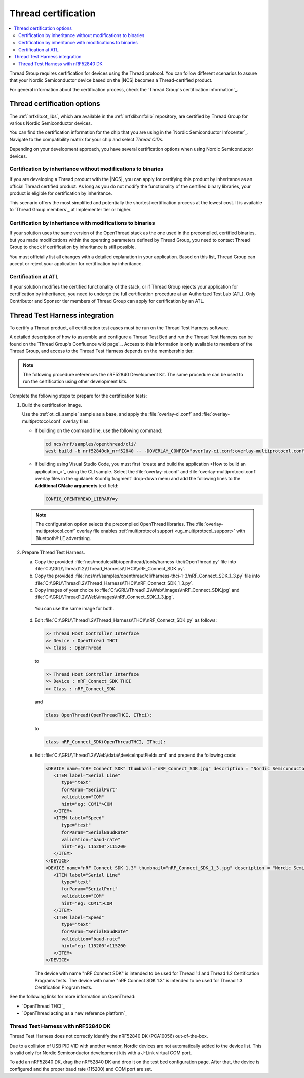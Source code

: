 .. _ug_thread_cert:

Thread certification
####################

.. contents::
   :local:
   :depth: 2

Thread Group requires certification for devices using the Thread protocol.
You can follow different scenarios to assure that your Nordic Semiconductor device based on the |NCS| becomes a Thread-certified product.

For general information about the certification process, check the `Thread Group's certification information`_.

.. _ug_thread_cert_options:

Thread certification options
****************************

The :ref:`nrfxlib:ot_libs`, which are available in the :ref:`nrfxlib:nrfxlib` repository, are certified by Thread Group for various Nordic Semiconductor devices.

You can find the certification information for the chip that you are using in the `Nordic Semiconductor Infocenter`_.
Navigate to the compatibility matrix for your chip and select *Thread CIDs*.

Depending on your development approach, you have several certification options when using Nordic Semiconductor devices.

Certification by inheritance without modifications to binaries
==============================================================

If you are developing a Thread product with the |NCS|, you can apply for certifying this product by inheritance as an official Thread certified product.
As long as you do not modify the functionality of the certified binary libraries, your product is eligible for certification by inheritance.

This scenario offers the most simplified and potentially the shortest certification process at the lowest cost.
It is available to `Thread Group members`_ at Implementer tier or higher.


Certification by inheritance with modifications to binaries
===========================================================

If your solution uses the same version of the OpenThread stack as the one used in the precompiled, certified binaries, but you made modifications within the operating parameters defined by Thread Group, you need to contact Thread Group to check if certification by inheritance is still possible.

You must officially list all changes with a detailed explanation in your application.
Based on this list, Thread Group can accept or reject your application for certification by inheritance.

Certification at ATL
====================

If your solution modifies the certified functionality of the stack, or if Thread Group rejects your application for certification by inheritance, you need to undergo the full certification procedure at an Authorized Test Lab (ATL).
Only Contributor and Sponsor tier members of Thread Group can apply for certification by an ATL.

Thread Test Harness integration
*******************************

To certify a Thread product, all certification test cases must be run on the Thread Test Harness software.

A detailed description of how to assemble and configure a Thread Test Bed and run the Thread Test Harness can be found on the `Thread Group's Confluence wiki page`_.
Access to this information is only available to members of the Thread Group, and access to the Thread Test Harness depends on the membership tier.

.. note::
   The following procedure references the nRF52840 Development Kit.
   The same procedure can be used to run the certification using other development kits.

Complete the following steps to prepare for the certification tests:

#. Build the certification image.

   Use the :ref:`ot_cli_sample` sample as a base, and apply the :file:`overlay-ci.conf` and :file:`overlay-multiprotocol.conf` overlay files.

   * If building on the command line, use the following command:

     .. code-block::

        cd ncs/nrf/samples/openthread/cli/
        west build -b nrf52840dk_nrf52840 -- -DOVERLAY_CONFIG="overlay-ci.conf;overlay-multiprotocol.conf" -DCONFIG_OPENTHREAD_LIBRARY=y

   * If building using Visual Studio Code, you must first `create and build the application <How to build an application_>`_ using the CLI sample.
     Select the :file:`overlay-ci.conf` and :file:`overlay-multiprotocol.conf` overlay files in the :guilabel:`Kconfig fragment` drop-down menu and add the following lines to the **Additional CMake arguments** text field:

     .. code-block::

        CONFIG_OPENTHREAD_LIBRARY=y

   .. note::
      The configuration option selects the precompiled OpenThread libraries.
      The :file:`overlay-multiprotocol.conf` overlay file enables :ref:`multiprotocol support <ug_multiprotocol_support>` with Bluetooth® LE advertising.

#. Prepare Thread Test Harness.

   a. Copy the provided :file:`ncs/modules/lib/openthread/tools/harness-thci/OpenThread.py` file into :file:`C:\\GRL\\Thread1.2\\Thread_Harness\\THCI\\nRF_Connect_SDK.py`.

   b. Copy the provided :file:`ncs/nrf/samples/openthread/cli/harness-thci-1-3/nRF_Connect_SDK_1_3.py` file into :file:`C:\\GRL\\Thread1.2\\Thread_Harness\\THCI\\nRF_Connect_SDK_1_3.py`.

   c. Copy images of your choice to :file:`C:\\GRL\\Thread1.2\\Web\\images\\nRF_Connect_SDK.jpg` and :file:`C:\\GRL\\Thread1.2\\Web\\images\\nRF_Connect_SDK_1_3.jpg`.

     You can use the same image for both.

   d. Edit :file:`C:\\GRL\\Thread1.2\\Thread_Harness\\THCI\\nRF_Connect_SDK.py` as follows:

      .. code-block:: python

            >> Thread Host Controller Interface
            >> Device : OpenThread THCI
            >> Class : OpenThread

      to

      .. code-block:: python

            >> Thread Host Controller Interface
            >> Device : nRF_Connect_SDK THCI
            >> Class : nRF_Connect_SDK

      and

      .. code-block:: python

         class OpenThread(OpenThreadTHCI, IThci):

      to

      .. code-block:: python

         class nRF_Connect_SDK(OpenThreadTHCI, IThci):

   e. Edit :file:`C:\\GRL\\Thread1.2\\Web\\data\\deviceInputFields.xml` and prepend the following code:

      .. code-block::

         <DEVICE name="nRF Connect SDK" thumbnail="nRF_Connect_SDK.jpg" description = "Nordic Semiconductor: NCS Baudrate:115200" THCI="nRF_Connect_SDK">
            <ITEM label="Serial Line"
               type="text"
               forParam="SerialPort"
               validation="COM"
               hint="eg: COM1">COM
            </ITEM>
            <ITEM label="Speed"
               type="text"
               forParam="SerialBaudRate"
               validation="baud-rate"
               hint="eg: 115200">115200
            </ITEM>
         </DEVICE>
         <DEVICE name="nRF Connect SDK 1.3" thumbnail="nRF_Connect_SDK_1_3.jpg" description = "Nordic Semiconductor: NCS Baudrate:115200" THCI="nRF_Connect_SDK_1_3">
            <ITEM label="Serial Line"
               type="text"
               forParam="SerialPort"
               validation="COM"
               hint="eg: COM1">COM
            </ITEM>
            <ITEM label="Speed"
               type="text"
               forParam="SerialBaudRate"
               validation="baud-rate"
               hint="eg: 115200">115200
            </ITEM>
         </DEVICE>

      The device with name "nRF Connect SDK" is intended to be used for Thread 1.1 and Thread 1.2 Certification Programs tests.
      The device with name "nRF Connect SDK 1.3" is intended to be used for Thread 1.3 Certification Program tests.

See the following links for more information on OpenThread:

- `OpenThread THCI`_
- `OpenThread acting as a new reference platform`_

Thread Test Harness with nRF52840 DK
====================================

Thread Test Harness does not correctly identify the nRF52840 DK (PCA10056) out-of-the-box.

Due to a collision of USB PID:VID with another vendor, Nordic devices are not automatically added to the device list.
This is valid only for Nordic Semiconductor development kits with a J-Link virtual COM port.

To add an nRF52840 DK, drag the nRF52840 DK and drop it on the test bed configuration page.
After that, the device is configured and the proper baud rate (115200) and COM port are set.
